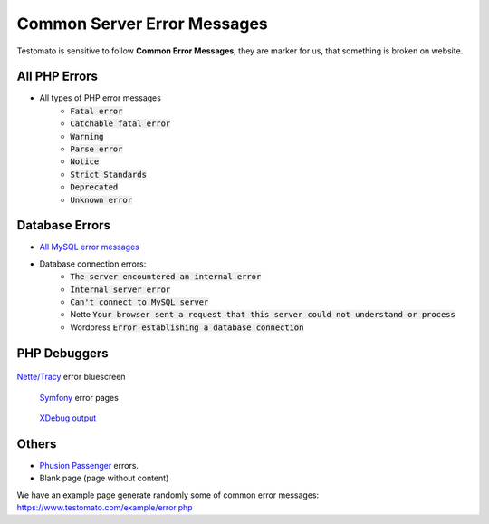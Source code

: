 
Common Server Error Messages
============================

Testomato is sensitive to follow **Common Error Messages**, they are marker for us,
that something is broken on website.

All PHP Errors
~~~~~~~~~~~~~~

* All types of PHP error messages
   * :code:`Fatal error`
   * :code:`Catchable fatal error`
   * :code:`Warning`
   * :code:`Parse error`
   * :code:`Notice`
   * :code:`Strict Standards`
   * :code:`Deprecated`
   * :code:`Unknown error`

Database Errors
~~~~~~~~~~~~~~~

* `All MySQL error messages <https://dev.mysql.com/doc/refman/5.5/en/error-messages-server.html>`_
* Database connection errors:
   * :code:`The server encountered an internal error`
   * :code:`Internal server error`
   * :code:`Can't connect to MySQL server`
   * Nette :code:`Your browser sent a request that this server could not understand or process`
   * Wordpress :code:`Error establishing a database connection`

PHP Debuggers
~~~~~~~~~~~~~

.. figure:: tracy.png
   :align: center
   :alt: Tracy Error Message

   `Nette/Tracy <https://github.com/nette/tracy>`_ error bluescreen

.. figure:: symfony.png
   :align: center
   :alt: Symfony error

  `Symfony <https://symfony.com/>`_ error pages

.. figure:: xdebug.png
   :align: center
   :alt: Xdebug error

  `XDebug output <https://xdebug.org/>`_

Others
~~~~~~

* `Phusion Passenger <https://www.phusionpassenger.com/>`_ errors.
* Blank page (page without content)

We have an example page generate randomly some of common error messages: https://www.testomato.com/example/error.php
